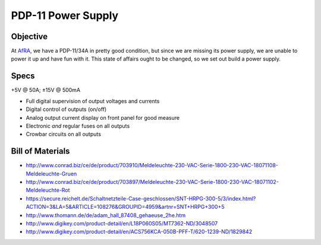 PDP-11 Power Supply 
===================

Objective
---------

At AfRA_, we have a PDP-11/34A in pretty good condition, but since we are missing its power supply, we are unable to power it up and have fun with it. This state of affairs ought to be changed, so we set out build a power supply.

Specs
-----
+5V @ 50A; ±15V @ 500mA

- Full digital supervision of output voltages and currents
- Digital control of outputs (on/off)
- Analog output current display on front panel for good measure
- Electronic *and* regular fuses on all outputs
- Crowbar circuits on all outputs

Bill of Materials
-----------------

- http://www.conrad.biz/ce/de/product/703910/Meldeleuchte-230-VAC-Serie-1800-230-VAC-18071108-Meldeleuchte-Gruen
- http://www.conrad.biz/ce/de/product/703897/Meldeleuchte-230-VAC-Serie-1800-230-VAC-18071102-Meldeleuchte-Rot
- https://secure.reichelt.de/Schaltnetzteile-Case-geschlossen/SNT-HRPG-300-5/3/index.html?ACTION=3&LA=5&ARTICLE=108276&GROUPID=4959&artnr=SNT+HRPG+300+5
- http://www.thomann.de/de/adam_hall_87408_gehaeuse_2he.htm
- http://www.digikey.com/product-detail/en/L18P060S05/MT7362-ND/3048507
- http://www.digikey.com/product-detail/en/ACS756KCA-050B-PFF-T/620-1239-ND/1829842

.. _AfRA: http://afra-berlin.de
